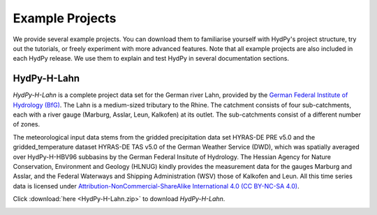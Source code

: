
.. _`German Federal Institute of Hydrology (BfG)`: https://www.bafg.de/EN
.. _`Attribution-NonCommercial-ShareAlike International 4.0 (CC BY-NC-SA 4.0)`: https://creativecommons.org/licenses/by-nc-sa/4.0/legalcode.en

.. _example_projects:

Example Projects
================

We provide several example projects.  You can download them to familiarise yourself
with HydPy's project structure, try out the tutorials, or freely experiment with more
advanced features.  Note that all example projects are also included in each HydPy
release.  We use them to explain and test HydPy in several documentation sections.


.. _HydPy-H-Lahn:

HydPy-H-Lahn
____________

`HydPy-H-Lahn` is a complete project data set for the German river Lahn, provided by
the `German Federal Institute of Hydrology (BfG)`_.  The Lahn is a medium-sized
tributary to the Rhine. The catchment consists of four sub-catchments, each with a
river gauge (Marburg, Asslar, Leun, Kalkofen) at its outlet.  The sub-catchments
consist of a different number of zones.

The meteorological input data stems from the gridded precipitation data set HYRAS-DE
PRE v5.0 and the gridded_temperature dataset HYRAS-DE TAS v5.0 of the German Weather
Service (DWD), which was spatially averaged over HydPy-H-HBV96 subbasins by the German
Federal Insitute of Hydrology.  The Hessian Agency for Nature Conservation, Environment
and Geology (HLNUG) kindly provides the measurement data for the gauges Marburg and
Asslar, and the Federal Waterways and Shipping Administration (WSV) those of Kalkofen
and Leun.  All this time series data is licensed under
`Attribution-NonCommercial-ShareAlike International 4.0 (CC BY-NC-SA 4.0)`_.

Click :download:`here <HydPy-H-Lahn.zip>` to download `HydPy-H-Lahn`.

.. image:: HydPy-H-Lahn.png
   :width: 800